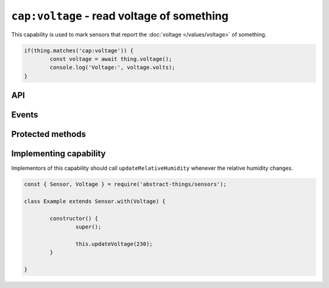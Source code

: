 ``cap:voltage`` - read voltage of something
===========================================

This capability is used to mark sensors that report the
:doc:`voltage </values/voltage>` of something.

.. sourcecode:: js

	if(thing.matches('cap:voltage')) {
		const voltage = await thing.voltage();
		console.log('Voltage:', voltage.volts);
	}

API
---

.. js:attribute:: voltage

	Get the current :doc:`voltage </values/voltage>`.

	:returns:
		Promise that resolves to the current :doc:`voltage </values/voltage>`.

	Example:

	.. sourcecode:: js

		const voltage = await thing.voltage();
		console.log('Voltage:', voltage.volts);

Events
------

.. js:data:: voltageChanged

	The voltage has changed. Payload is the new voltage as a
	:doc:`voltage </values/voltage>`.

	Example:

	.. sourcecode:: js

		thing.on('voltageChanged', v => console.log('Changed to:', v));

Protected methods
-----------------

.. js:function:: updateVoltage(value)

	Update the :doc:`voltage </values/voltage>`. Should be called whenever a
	change is detected.

	:param value:
		The new voltage. Will be converted to a :doc:`voltage </values/voltage>`
		with the default unit being volts.

	Example:

	.. sourcecode:: js

		this.updateVoltage(12);

Implementing capability
-----------------------

Implementors of this capability should call ``updateRelativeHumidity`` whenever
the relative humidity changes.

.. sourcecode:: js

	const { Sensor, Voltage } = require('abstract-things/sensors');

	class Example extends Sensor.with(Voltage) {

		constructor() {
			super();

			this.updateVoltage(230);
		}

	}
